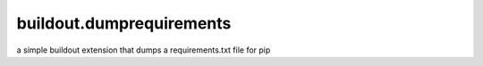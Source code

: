 =========================
buildout.dumprequirements
=========================

a simple buildout extension that dumps a requirements.txt file for pip